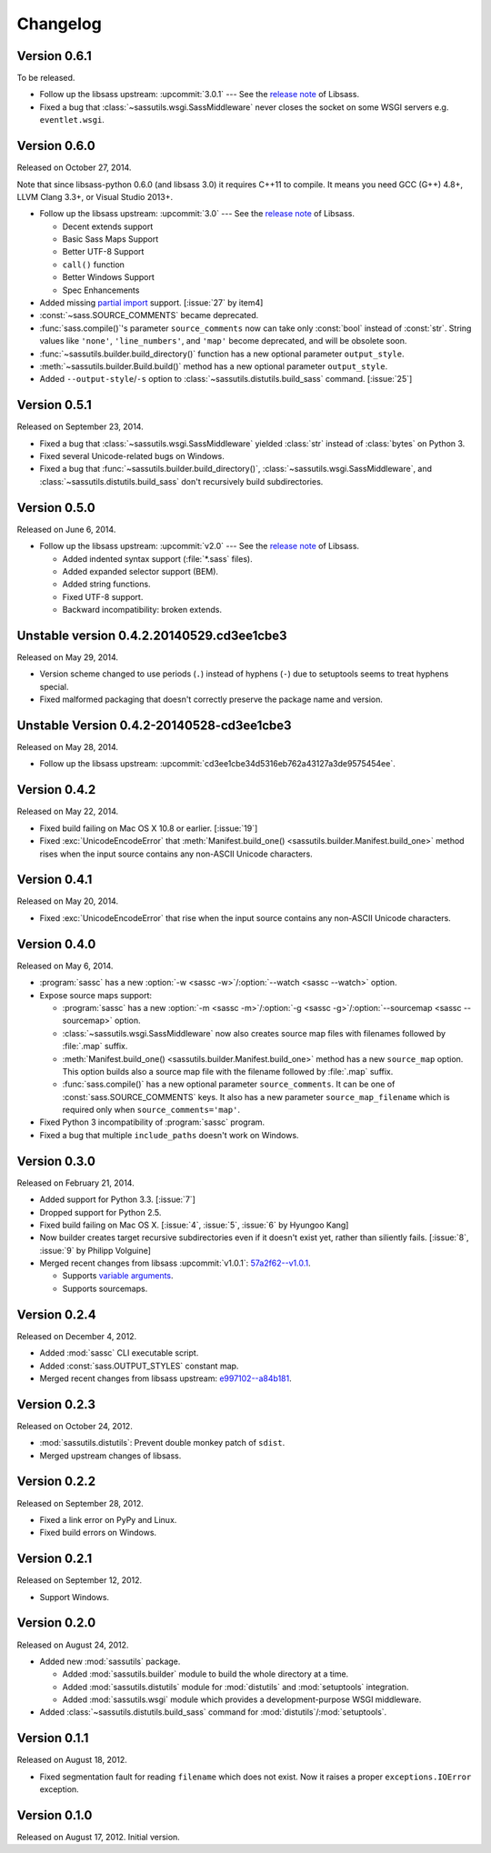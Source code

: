 Changelog
=========

Version 0.6.1
-------------

To be released.

- Follow up the libsass upstream: :upcommit:`3.0.1` ---
  See the `release note`__ of Libsass.
- Fixed a bug that :class:`~sassutils.wsgi.SassMiddleware` never closes
  the socket on some WSGI servers e.g. ``eventlet.wsgi``.

__ https://github.com/sass/libsass/releases/tag/3.0.1


Version 0.6.0
-------------

Released on October 27, 2014.

Note that since libsass-python 0.6.0 (and libsass 3.0) it requires C++11
to compile.  It means you need GCC (G++) 4.8+, LLVM Clang 3.3+, or
Visual Studio 2013+.

- Follow up the libsass upstream: :upcommit:`3.0` --- See the `release note`__
  of Libsass.

  - Decent extends support
  - Basic Sass Maps Support 
  - Better UTF-8 Support
  - ``call()`` function
  - Better Windows Support
  - Spec Enhancements

- Added missing `partial import`_ support.  [:issue:`27` by item4]
- :const:`~sass.SOURCE_COMMENTS` became deprecated.
- :func:`sass.compile()`'s parameter ``source_comments`` now can take only
  :const:`bool` instead of :const:`str`.  String values like ``'none'``,
  ``'line_numbers'``, and ``'map'`` become deprecated, and will be obsolete
  soon.
- :func:`~sassutils.builder.build_directory()` function has a new optional
  parameter ``output_style``.
- :meth:`~sassutils.builder.Build.build()` method has a new optional
  parameter ``output_style``.
- Added ``--output-style``/``-s`` option to
  :class:`~sassutils.distutils.build_sass` command.  [:issue:`25`]

__ https://github.com/sass/libsass/releases/tag/3.0
.. _partial import: http://sass-lang.com/documentation/file.SASS_REFERENCE.html#partials


Version 0.5.1
-------------

Released on September 23, 2014.

- Fixed a bug that :class:`~sassutils.wsgi.SassMiddleware` yielded
  :class:`str` instead of :class:`bytes` on Python 3.
- Fixed several Unicode-related bugs on Windows.
- Fixed a bug that :func:`~sassutils.builder.build_directory()`,
  :class:`~sassutils.wsgi.SassMiddleware`, and
  :class:`~sassutils.distutils.build_sass` don't recursively build
  subdirectories.


Version 0.5.0
-------------

Released on June 6, 2014.

- Follow up the libsass upstream: :upcommit:`v2.0` ---
  See the `release note`__ of Libsass.

  - Added indented syntax support (:file:`*.sass` files).
  - Added expanded selector support (BEM).
  - Added string functions.
  - Fixed UTF-8 support.
  - Backward incompatibility: broken extends.

__ https://github.com/hcatlin/libsass/releases/tag/v2.0


Unstable version 0.4.2.20140529.cd3ee1cbe3
------------------------------------------

Released on May 29, 2014.

- Version scheme changed to use periods (``.``) instead of hyphens (``-``)
  due to setuptools seems to treat hyphens special.
- Fixed malformed packaging that doesn't correctly preserve the package name
  and version.


Unstable Version 0.4.2-20140528-cd3ee1cbe3
------------------------------------------

Released on May 28, 2014.

- Follow up the libsass upstream:
  :upcommit:`cd3ee1cbe34d5316eb762a43127a3de9575454ee`.


Version 0.4.2
-------------

Released on May 22, 2014.

- Fixed build failing on Mac OS X 10.8 or earlier.  [:issue:`19`]
- Fixed :exc:`UnicodeEncodeError` that :meth:`Manifest.build_one()
  <sassutils.builder.Manifest.build_one>` method rises when the input source
  contains any non-ASCII Unicode characters.


Version 0.4.1
-------------

Released on May 20, 2014.

- Fixed :exc:`UnicodeEncodeError` that rise when the input source contains
  any non-ASCII Unicode characters.


Version 0.4.0
-------------

Released on May 6, 2014.

- :program:`sassc` has a new :option:`-w <sassc -w>`/:option:`--watch
  <sassc --watch>` option.
- Expose source maps support:

  - :program:`sassc` has a new :option:`-m <sassc -m>`/:option:`-g
    <sassc -g>`/:option:`--sourcemap <sassc --sourcemap>` option.
  - :class:`~sassutils.wsgi.SassMiddleware` now also creates source map files
    with filenames followed by :file:`.map` suffix.
  - :meth:`Manifest.build_one() <sassutils.builder.Manifest.build_one>` method
    has a new ``source_map`` option.  This option builds also a source map
    file with the filename followed by :file:`.map` suffix.
  - :func:`sass.compile()` has a new optional parameter ``source_comments``.
    It can be one of :const:`sass.SOURCE_COMMENTS` keys.  It also has
    a new parameter ``source_map_filename`` which is required only when
    ``source_comments='map'``.

- Fixed Python 3 incompatibility of :program:`sassc` program.
- Fixed a bug that multiple ``include_paths`` doesn't work on Windows.


Version 0.3.0
-------------

Released on February 21, 2014.

- Added support for Python 3.3.  [:issue:`7`]
- Dropped support for Python 2.5.
- Fixed build failing on Mac OS X.
  [:issue:`4`, :issue:`5`, :issue:`6` by Hyungoo Kang]
- Now builder creates target recursive subdirectories even if it doesn't
  exist yet, rather than siliently fails.
  [:issue:`8`, :issue:`9` by Philipp Volguine]
- Merged recent changes from libsass :upcommit:`v1.0.1`: `57a2f62--v1.0.1`_.
            
  - Supports `variable arguments`_.
  - Supports sourcemaps.

.. _57a2f62--v1.0.1: https://github.com/hcatlin/libsass/compare/57a2f627b4d2fbd3cf1913b241f1d5aa31e35580...v1.0.1
.. _variable arguments: http://sass-lang.com/docs/yardoc/file.SASS_CHANGELOG.html#variable_arguments


Version 0.2.4
-------------

Released on December 4, 2012.

- Added :mod:`sassc` CLI executable script.
- Added :const:`sass.OUTPUT_STYLES` constant map.
- Merged recent changes from libsass upstream:
  `e997102--a84b181`__.

__ https://github.com/hcatlin/libsass/compare/e9971023785dabd41aa44f431f603f62b15e6017...a84b181a6e59463c0ac9796ca7fdaf4864f0ad84


Version 0.2.3
-------------

Released on October 24, 2012.

- :mod:`sassutils.distutils`: Prevent double monkey patch of ``sdist``.
- Merged upstream changes of libsass.


Version 0.2.2
-------------

Released on September 28, 2012.

- Fixed a link error on PyPy and Linux.
- Fixed build errors on Windows.


Version 0.2.1
-------------

Released on September 12, 2012.

- Support Windows.


Version 0.2.0
-------------

Released on August 24, 2012.

- Added new :mod:`sassutils` package.

  - Added :mod:`sassutils.builder` module to build the whole directory
    at a time.
  - Added :mod:`sassutils.distutils` module for :mod:`distutils` and
    :mod:`setuptools` integration.
  - Added :mod:`sassutils.wsgi` module which provides a development-purpose
    WSGI middleware.

- Added :class:`~sassutils.distutils.build_sass` command for
  :mod:`distutils`/:mod:`setuptools`.


Version 0.1.1
-------------

Released on August 18, 2012.

- Fixed segmentation fault for reading ``filename`` which does not exist.
  Now it raises a proper ``exceptions.IOError`` exception.


Version 0.1.0
-------------

Released on August 17, 2012.  Initial version.

